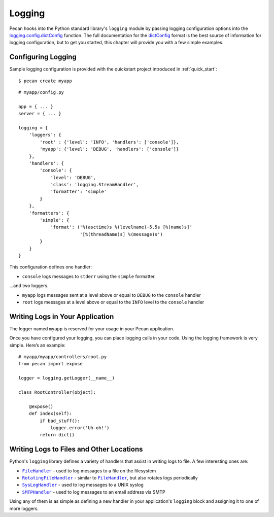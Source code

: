 .. |FileHandler| replace:: ``FileHandler``
.. _FileHandler: http://docs.python.org/dev/library/logging.handlers.html#filehandler

.. |RotatingFileHandler| replace:: ``RotatingFileHandler``
.. _RotatingFileHandler: http://docs.python.org/dev/library/logging.handlers.html#rotatingfilehandler

.. |SysLogHandler| replace:: ``SysLogHandler``
.. _SysLogHandler: http://docs.python.org/dev/library/logging.handlers.html#sysloghandler

.. |SMTPHandler| replace:: ``SMTPHandler``
.. _SMTPHandler: http://docs.python.org/dev/library/logging.handlers.html#smtphandler

.. _logging:

Logging
=======
Pecan hooks into the Python standard library's ``logging`` module by passing
logging configuration options into the
`logging.config.dictConfig
<http://docs.python.org/library/logging.config.html#configuration-dictionary-schema>`_
function.  The full documentation for the `dictConfig
<http://docs.python.org/library/logging.config.html#configuration-dictionary-schema>`_
format is the best source of information for logging configuration, but to get
you started, this chapter will provide you with a few simple examples.

Configuring Logging
-------------------
Sample logging configuration is provided with the quickstart project
introduced in :ref:`quick_start`::

    $ pecan create myapp

::

    # myapp/config.py

    app = { ... }
    server = { ... }

    logging = {
        'loggers': {
            'root' : {'level': 'INFO', 'handlers': ['console']},
            'myapp': {'level': 'DEBUG', 'handlers': ['console']}
        },
        'handlers': {
            'console': {
                'level': 'DEBUG',
                'class': 'logging.StreamHandler',
                'formatter': 'simple'
            }
        },
        'formatters': {
            'simple': {
                'format': ('%(asctime)s %(levelname)-5.5s [%(name)s]'
                           '[%(threadName)s] %(message)s')
            }
        }
    }

This configuration defines one handler:

* ``console`` logs messages to ``stderr`` using the ``simple`` formatter.

...and two loggers.

* ``myapp`` logs messages sent at a level above or equal to ``DEBUG`` to
  the ``console`` handler

* ``root`` logs messages at a level above or equal to the ``INFO`` level to
  the ``console`` handler


Writing Logs in Your Application
--------------------------------
The logger named ``myapp`` is reserved for your usage in your Pecan
application.

Once you have configured your logging, you can place logging calls in your
code.  Using the logging framework is very simple.  Here’s an example::

    # myapp/myapp/controllers/root.py
    from pecan import expose

    logger = logging.getLogger(__name__)

    class RootController(object):

        @expose()
        def index(self):
            if bad_stuff():
                logger.error('Uh-oh!')
            return dict()

Writing Logs to Files and Other Locations
-----------------------------------------
Python's ``logging`` library defines a variety of handlers that assist in
writing logs to file.  A few interesting ones are:

* |FileHandler|_ - used to log messages to a file on the filesystem
* |RotatingFileHandler|_ - similar to |FileHandler|_, but also rotates logs
  periodically
* |SysLogHandler|_ - used to log messages to a UNIX syslog
* |SMTPHandler|_ - used to log messages to an email address via SMTP

Using any of them is as simple as defining a new handler in your
application's ``logging`` block and assigning it to one of more loggers.
